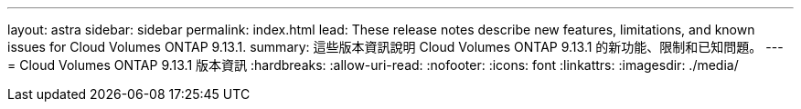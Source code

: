 ---
layout: astra 
sidebar: sidebar 
permalink: index.html 
lead: These release notes describe new features, limitations, and known issues for Cloud Volumes ONTAP 9.13.1. 
summary: 這些版本資訊說明 Cloud Volumes ONTAP 9.13.1 的新功能、限制和已知問題。 
---
= Cloud Volumes ONTAP 9.13.1 版本資訊
:hardbreaks:
:allow-uri-read: 
:nofooter: 
:icons: font
:linkattrs: 
:imagesdir: ./media/



